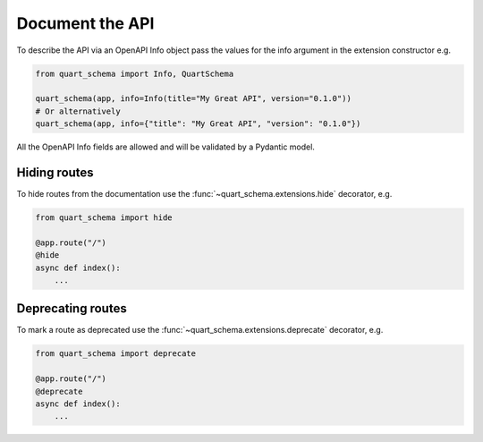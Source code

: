 Document the API
================

To describe the API via an OpenAPI Info object pass the values
for the info argument in the extension constructor e.g.

.. code-block:: python

    from quart_schema import Info, QuartSchema

    quart_schema(app, info=Info(title="My Great API", version="0.1.0"))
    # Or alternatively
    quart_schema(app, info={"title": "My Great API", "version": "0.1.0"})

All the OpenAPI Info fields are allowed and will be validated by a
Pydantic model.

Hiding routes
-------------

To hide routes from the documentation use the
:func:`~quart_schema.extensions.hide` decorator, e.g.

.. code-block:: python

     from quart_schema import hide

     @app.route("/")
     @hide
     async def index():
         ...

Deprecating routes
------------------

To mark a route as deprecated use the
:func:`~quart_schema.extensions.deprecate` decorator, e.g.

.. code-block:: python

     from quart_schema import deprecate

     @app.route("/")
     @deprecate
     async def index():
         ...
